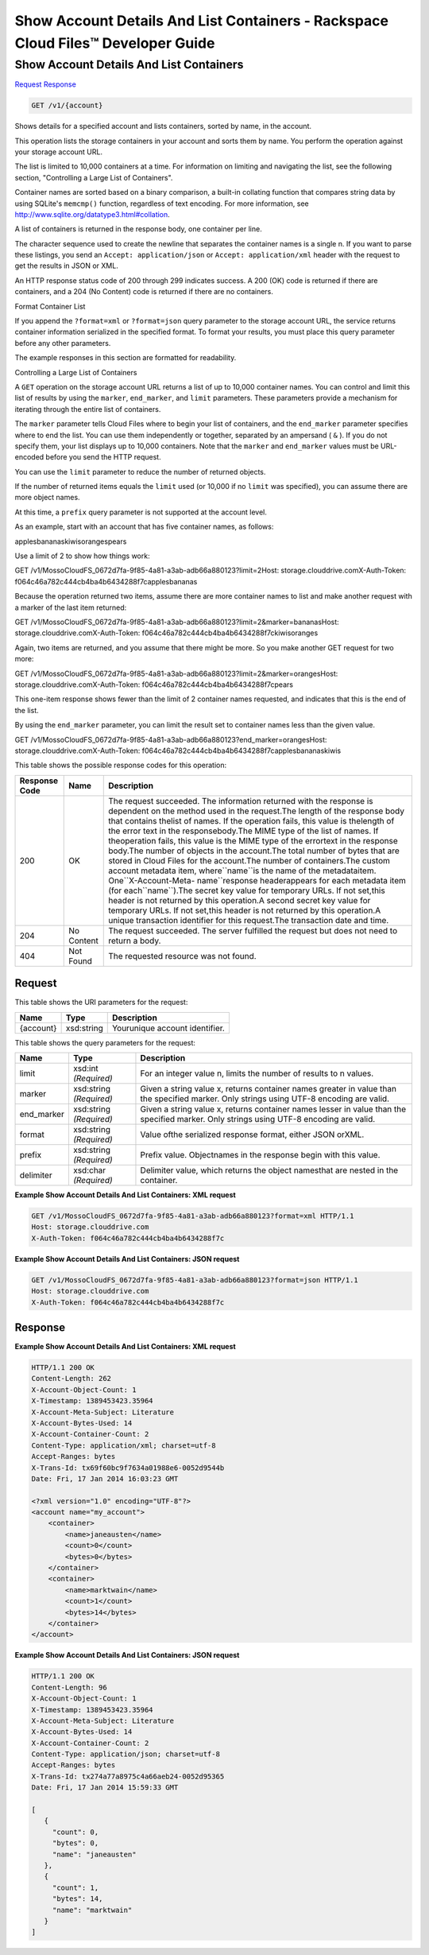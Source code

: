 =============================================================================
Show Account Details And List Containers -  Rackspace Cloud Files™ Developer Guide
=============================================================================

Show Account Details And List Containers
~~~~~~~~~~~~~~~~~~~~~~~~~

`Request <GET_show_account_details_and_list_containers_v1_account_.rst#request>`__
`Response <GET_show_account_details_and_list_containers_v1_account_.rst#response>`__

.. code-block:: javascript

    GET /v1/{account}

Shows details for a specified account and lists containers, sorted by name, in the account.

This operation lists the storage containers in your account and sorts them by name. You perform the operation against your storage account URL.

The list is limited to 10,000 containers at a time. For information on limiting and navigating the list, see the following section, "Controlling a Large List of Containers".

Container names are sorted based on a binary comparison, a built-in collating function that compares string data by using SQLite's ``memcmp()`` function, regardless of text encoding. For more information, see `http://www.sqlite.org/datatype3.html#collation <http://www.sqlite.org/datatype3.html#collation>`__.

A list of containers is returned in the response body, one container per line.

The character sequence used to create the newline that separates the container names is a single \n. If you want to parse these listings, you send an ``Accept: application/json`` or ``Accept: application/xml`` header with the request to get the results in JSON or XML.

An HTTP response status code of 200 through 299 indicates success. A 200 (OK) code is returned if there are containers, and a 204 (No Content) code is returned if there are no containers.

Format Container List

If you append the ``?format=xml`` or ``?format=json`` query parameter to the storage account URL, the service returns container information serialized in the specified format. To format your results, you must place this query parameter before any other parameters.

The example responses in this section are formatted for readability.

Controlling a Large List of Containers

A ``GET`` operation on the storage account URL returns a list of up to 10,000 container names. You can control and limit this list of results by using the ``marker``, ``end_marker``, and ``limit`` parameters. These parameters provide a mechanism for iterating through the entire list of containers.

The ``marker`` parameter tells Cloud Files where to begin your list of containers, and the ``end_marker`` parameter specifies where to end the list. You can use them independently or together, separated by an ampersand ( ``&`` ). If you do not specify them, your list displays up to 10,000 containers. Note that the ``marker`` and ``end_marker`` values must be URL-encoded before you send the HTTP request.

You can use the ``limit`` parameter to reduce the number of returned objects.

If the number of returned items equals the ``limit`` used (or 10,000 if no ``limit`` was specified), you can assume there are more object names.

At this time, a ``prefix`` query parameter is not supported at the account level.

As an example, start with an account that has five container names, as follows:

applesbananaskiwisorangespears

Use a limit of 2 to show how things work:

GET /v1/MossoCloudFS_0672d7fa-9f85-4a81-a3ab-adb66a880123?limit=2Host: storage.clouddrive.comX-Auth-Token: f064c46a782c444cb4ba4b6434288f7capplesbananas

Because the operation returned two items, assume there are more container names to list and make another request with a marker of the last item returned:

GET /v1/MossoCloudFS_0672d7fa-9f85-4a81-a3ab-adb66a880123?limit=2&marker=bananasHost: storage.clouddrive.comX-Auth-Token: f064c46a782c444cb4ba4b6434288f7ckiwisoranges

Again, two items are returned, and you assume that there might be more. So you make another GET request for two more:

GET /v1/MossoCloudFS_0672d7fa-9f85-4a81-a3ab-adb66a880123?limit=2&marker=orangesHost: storage.clouddrive.comX-Auth-Token: f064c46a782c444cb4ba4b6434288f7cpears

This one-item response shows fewer than the limit of 2 container names requested, and indicates that this is the end of the list.

By using the ``end_marker`` parameter, you can limit the result set to container names less than the given value.

GET /v1/MossoCloudFS_0672d7fa-9f85-4a81-a3ab-adb66a880123?end_marker=orangesHost: storage.clouddrive.comX-Auth-Token: f064c46a782c444cb4ba4b6434288f7capplesbananaskiwis



This table shows the possible response codes for this operation:


+--------------------------+-------------------------+-------------------------+
|Response Code             |Name                     |Description              |
+==========================+=========================+=========================+
|200                       |OK                       |The request succeeded.   |
|                          |                         |The information returned |
|                          |                         |with the response is     |
|                          |                         |dependent on the method  |
|                          |                         |used in the request.The  |
|                          |                         |length of the response   |
|                          |                         |body that contains       |
|                          |                         |thelist of names. If the |
|                          |                         |operation fails, this    |
|                          |                         |value is thelength of    |
|                          |                         |the error text in the    |
|                          |                         |responsebody.The MIME    |
|                          |                         |type of the list of      |
|                          |                         |names. If theoperation   |
|                          |                         |fails, this value is the |
|                          |                         |MIME type of the         |
|                          |                         |errortext in the         |
|                          |                         |response body.The number |
|                          |                         |of objects in the        |
|                          |                         |account.The total number |
|                          |                         |of bytes that are stored |
|                          |                         |in Cloud Files for the   |
|                          |                         |account.The number of    |
|                          |                         |containers.The custom    |
|                          |                         |account metadata item,   |
|                          |                         |where``name``is the name |
|                          |                         |of the metadataitem.     |
|                          |                         |One``X-Account-Meta-     |
|                          |                         |name``response           |
|                          |                         |headerappears for each   |
|                          |                         |metadata item (for       |
|                          |                         |each``name``).The secret |
|                          |                         |key value for temporary  |
|                          |                         |URLs. If not set,this    |
|                          |                         |header is not returned   |
|                          |                         |by this operation.A      |
|                          |                         |second secret key value  |
|                          |                         |for temporary URLs. If   |
|                          |                         |not set,this header is   |
|                          |                         |not returned by this     |
|                          |                         |operation.A unique       |
|                          |                         |transaction identifier   |
|                          |                         |for this request.The     |
|                          |                         |transaction date and     |
|                          |                         |time.                    |
+--------------------------+-------------------------+-------------------------+
|204                       |No Content               |The request succeeded.   |
|                          |                         |The server fulfilled the |
|                          |                         |request but does not     |
|                          |                         |need to return a body.   |
+--------------------------+-------------------------+-------------------------+
|404                       |Not Found                |The requested resource   |
|                          |                         |was not found.           |
+--------------------------+-------------------------+-------------------------+


Request
^^^^^^^^^^^^^^^^^

This table shows the URI parameters for the request:

+--------------------------+-------------------------+-------------------------+
|Name                      |Type                     |Description              |
+==========================+=========================+=========================+
|{account}                 |xsd:string               |Yourunique account       |
|                          |                         |identifier.              |
+--------------------------+-------------------------+-------------------------+



This table shows the query parameters for the request:

+--------------------------+-------------------------+-------------------------+
|Name                      |Type                     |Description              |
+==========================+=========================+=========================+
|limit                     |xsd:int *(Required)*     |For an integer value n,  |
|                          |                         |limits the number of     |
|                          |                         |results to n values.     |
+--------------------------+-------------------------+-------------------------+
|marker                    |xsd:string *(Required)*  |Given a string value x,  |
|                          |                         |returns container names  |
|                          |                         |greater in value than    |
|                          |                         |the specified marker.    |
|                          |                         |Only strings using UTF-8 |
|                          |                         |encoding are valid.      |
+--------------------------+-------------------------+-------------------------+
|end_marker                |xsd:string *(Required)*  |Given a string value x,  |
|                          |                         |returns container names  |
|                          |                         |lesser in value than the |
|                          |                         |specified marker. Only   |
|                          |                         |strings using UTF-8      |
|                          |                         |encoding are valid.      |
+--------------------------+-------------------------+-------------------------+
|format                    |xsd:string *(Required)*  |Value ofthe serialized   |
|                          |                         |response format, either  |
|                          |                         |JSON orXML.              |
+--------------------------+-------------------------+-------------------------+
|prefix                    |xsd:string *(Required)*  |Prefix value.            |
|                          |                         |Objectnames in the       |
|                          |                         |response begin with this |
|                          |                         |value.                   |
+--------------------------+-------------------------+-------------------------+
|delimiter                 |xsd:char *(Required)*    |Delimiter value, which   |
|                          |                         |returns the object       |
|                          |                         |namesthat are nested in  |
|                          |                         |the container.           |
+--------------------------+-------------------------+-------------------------+







**Example Show Account Details And List Containers: XML request**


.. code::

    GET /v1/MossoCloudFS_0672d7fa-9f85-4a81-a3ab-adb66a880123?format=xml HTTP/1.1
    Host: storage.clouddrive.com
    X-Auth-Token: f064c46a782c444cb4ba4b6434288f7c


**Example Show Account Details And List Containers: JSON request**


.. code::

    GET /v1/MossoCloudFS_0672d7fa-9f85-4a81-a3ab-adb66a880123?format=json HTTP/1.1
    Host: storage.clouddrive.com
    X-Auth-Token: f064c46a782c444cb4ba4b6434288f7c


Response
^^^^^^^^^^^^^^^^^^





**Example Show Account Details And List Containers: XML request**


.. code::

    HTTP/1.1 200 OK
    Content-Length: 262
    X-Account-Object-Count: 1
    X-Timestamp: 1389453423.35964
    X-Account-Meta-Subject: Literature
    X-Account-Bytes-Used: 14
    X-Account-Container-Count: 2
    Content-Type: application/xml; charset=utf-8
    Accept-Ranges: bytes
    X-Trans-Id: tx69f60bc9f7634a01988e6-0052d9544b
    Date: Fri, 17 Jan 2014 16:03:23 GMT
    
    <?xml version="1.0" encoding="UTF-8"?>
    <account name="my_account">
        <container>
            <name>janeausten</name>
            <count>0</count>
            <bytes>0</bytes>
        </container>
        <container>
            <name>marktwain</name>
            <count>1</count>
            <bytes>14</bytes>
        </container>
    </account>


**Example Show Account Details And List Containers: JSON request**


.. code::

    HTTP/1.1 200 OK
    Content-Length: 96
    X-Account-Object-Count: 1
    X-Timestamp: 1389453423.35964
    X-Account-Meta-Subject: Literature
    X-Account-Bytes-Used: 14
    X-Account-Container-Count: 2
    Content-Type: application/json; charset=utf-8
    Accept-Ranges: bytes
    X-Trans-Id: tx274a77a8975c4a66aeb24-0052d95365
    Date: Fri, 17 Jan 2014 15:59:33 GMT
    
    [
       {
         "count": 0,
         "bytes": 0,
         "name": "janeausten"
       },
       {
         "count": 1,
         "bytes": 14,
         "name": "marktwain"
       }
    ]

